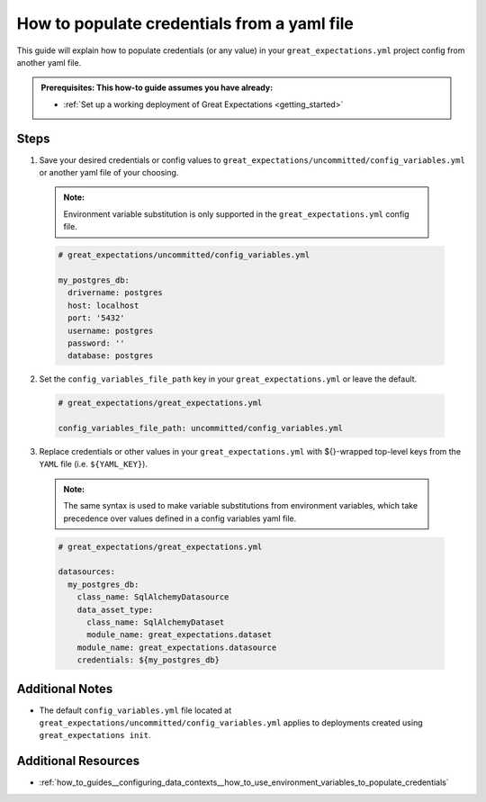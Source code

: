 .. _how_to_guides__configuring_data_contexts__how_to_populate_credentials_from_yaml_file:

How to populate credentials from a yaml file
=============================================

This guide will explain how to populate credentials (or any value) in your ``great_expectations.yml`` project config from 
another yaml file.

.. admonition:: Prerequisites: This how-to guide assumes you have already:

  - :ref:`Set up a working deployment of Great Expectations <getting_started>`

Steps
-----

1. Save your desired credentials or config values to ``great_expectations/uncommitted/config_variables.yml`` or another yaml file of your choosing.

  .. admonition:: Note:

    Environment variable substitution is only supported in the ``great_expectations.yml`` config file.

  .. code-block:: yaml
    
    # great_expectations/uncommitted/config_variables.yml

    my_postgres_db:
      drivername: postgres
      host: localhost
      port: '5432'
      username: postgres
      password: ''
      database: postgres

2. Set the ``config_variables_file_path`` key in your ``great_expectations.yml`` or leave the default.

  .. code-block:: yaml
  
    # great_expectations/great_expectations.yml

    config_variables_file_path: uncommitted/config_variables.yml

3. Replace credentials or other values in your ``great_expectations.yml`` with ${}-wrapped top-level keys from the ``YAML`` file (i.e. ``${YAML_KEY}``).

  .. admonition:: Note:

    The same syntax is used to make variable substitutions from environment variables, which take precedence over values defined in a config variables yaml file.

  .. code-block:: yaml
  
    # great_expectations/great_expectations.yml

    datasources:
      my_postgres_db:
        class_name: SqlAlchemyDatasource
        data_asset_type:
          class_name: SqlAlchemyDataset
          module_name: great_expectations.dataset
        module_name: great_expectations.datasource
        credentials: ${my_postgres_db}

Additional Notes
--------------------

- The default ``config_variables.yml`` file located at ``great_expectations/uncommitted/config_variables.yml`` applies to deployments created using ``great_expectations init``. 

Additional Resources
--------------------

- :ref:`how_to_guides__configuring_data_contexts__how_to_use_environment_variables_to_populate_credentials`
